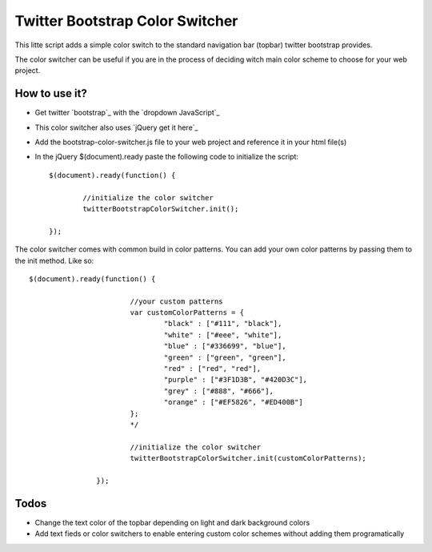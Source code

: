 Twitter Bootstrap Color Switcher
================================

This litte script adds a simple color switch to the standard navigation bar (topbar) twitter bootstrap provides. 

The color switcher can be useful if you are in the process of deciding witch main color scheme to choose for your web project.


How to use it?
--------------
* Get twitter `bootstrap`_ with the `dropdown JavaScript`_ 
* This color switcher also uses `jQuery get it here`_
* Add the bootstrap-color-switcher.js file to your web project and reference it in your html file(s)
* In the jQuery $(document).ready paste the following code to initialize the script::


	$(document).ready(function() {
								
		//initialize the color switcher
		twitterBootstrapColorSwitcher.init();

	});

 
The color switcher comes with common build in color patterns. You can add your own color patterns by passing them to the init method. Like so::

	$(document).ready(function() {
				
				//your custom patterns
				var customColorPatterns = {
					"black" : ["#111", "black"],
					"white" : ["#eee", "white"],
					"blue" : ["#336699", "blue"],
					"green" : ["green", "green"],
					"red" : ["red", "red"],
					"purple" : ["#3F1D3B", "#420D3C"],
					"grey" : ["#888", "#666"],
					"orange" : ["#EF5826", "#ED400B"]
				};
				*/
				
				//initialize the color switcher
				twitterBootstrapColorSwitcher.init(customColorPatterns);

			});



Todos
-----
* Change the text color of the topbar depending on light and dark background colors
* Add text fieds or color switchers to enable entering custom color schemes without adding them programatically


.. _`bootstrap` 
.. _`dropdown JavaScript`
.. _`jQuery get it here`